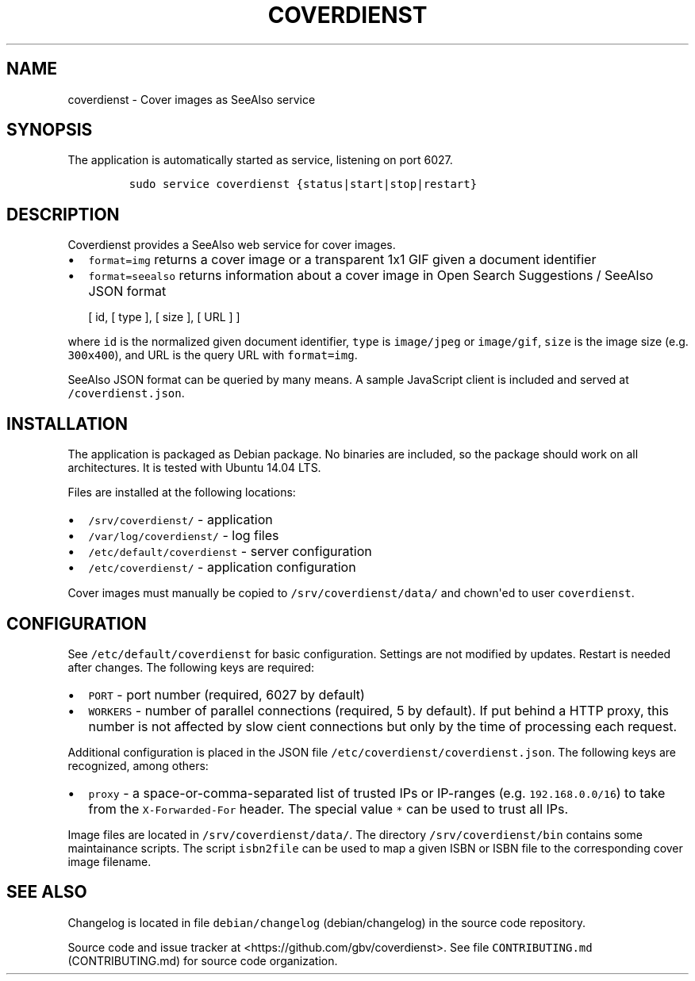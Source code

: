 .TH "COVERDIENST" "1" "" "Manual" ""
.SH NAME
.PP
coverdienst \- Cover images as SeeAlso service
.SH SYNOPSIS
.PP
The application is automatically started as service, listening on port
6027.
.IP
.nf
\f[C]
sudo\ service\ coverdienst\ {status|start|stop|restart}
\f[]
.fi
.SH DESCRIPTION
.PP
Coverdienst provides a SeeAlso web service for cover images.
.IP \[bu] 2
\f[C]format=img\f[] returns a cover image or a transparent 1x1 GIF given
a document identifier
.IP \[bu] 2
\f[C]format=seealso\f[] returns information about a cover image in Open
Search Suggestions / SeeAlso JSON format
.RS 2
.PP
[ id, [ type ], [ size ], [ URL ] ]
.RE
.PP
where \f[C]id\f[] is the normalized given document identifier,
\f[C]type\f[] is \f[C]image/jpeg\f[] or \f[C]image/gif\f[],
\f[C]size\f[] is the image size (e.g.
\f[C]300x400\f[]), and URL is the query URL with \f[C]format=img\f[].
.PP
SeeAlso JSON format can be queried by many means.
A sample JavaScript client is included and served at
\f[C]/coverdienst.json\f[].
.SH INSTALLATION
.PP
The application is packaged as Debian package.
No binaries are included, so the package should work on all
architectures.
It is tested with Ubuntu 14.04 LTS.
.PP
Files are installed at the following locations:
.IP \[bu] 2
\f[C]/srv/coverdienst/\f[] \- application
.IP \[bu] 2
\f[C]/var/log/coverdienst/\f[] \- log files
.IP \[bu] 2
\f[C]/etc/default/coverdienst\f[] \- server configuration
.IP \[bu] 2
\f[C]/etc/coverdienst/\f[] \- application configuration
.PP
Cover images must manually be copied to \f[C]/srv/coverdienst/data/\f[]
and chown\[aq]ed to user \f[C]coverdienst\f[].
.SH CONFIGURATION
.PP
See \f[C]/etc/default/coverdienst\f[] for basic configuration.
Settings are not modified by updates.
Restart is needed after changes.
The following keys are required:
.IP \[bu] 2
\f[C]PORT\f[] \- port number (required, 6027 by default)
.IP \[bu] 2
\f[C]WORKERS\f[] \- number of parallel connections (required, 5 by
default).
If put behind a HTTP proxy, this number is not affected by slow cient
connections but only by the time of processing each request.
.PP
Additional configuration is placed in the JSON file
\f[C]/etc/coverdienst/coverdienst.json\f[].
The following keys are recognized, among others:
.IP \[bu] 2
\f[C]proxy\f[] \- a space\-or\-comma\-separated list of trusted IPs or
IP\-ranges (e.g.
\f[C]192.168.0.0/16\f[]) to take from the \f[C]X\-Forwarded\-For\f[]
header.
The special value \f[C]*\f[] can be used to trust all IPs.
.PP
Image files are located in \f[C]/srv/coverdienst/data/\f[].
The directory \f[C]/srv/coverdienst/bin\f[] contains some maintainance
scripts.
The script \f[C]isbn2file\f[] can be used to map a given ISBN or ISBN
file to the corresponding cover image filename.
.SH SEE ALSO
.PP
Changelog is located in file
\f[C]debian/changelog\f[] (debian/changelog) in the source code
repository.
.PP
Source code and issue tracker at <https://github.com/gbv/coverdienst>.
See file \f[C]CONTRIBUTING.md\f[] (CONTRIBUTING.md) for source code
organization.
